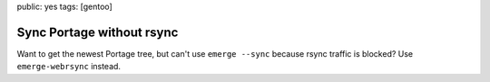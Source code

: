 public: yes
tags: [gentoo]

Sync Portage without rsync
==========================

Want to get the newest Portage tree, but can't use ``emerge --sync`` because rsync traffic is
blocked? Use ``emerge-webrsync`` instead.
